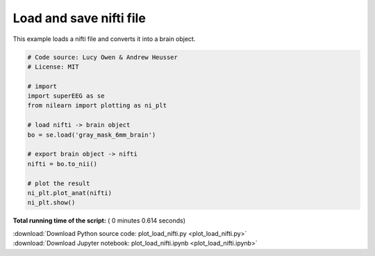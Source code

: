 

.. _sphx_glr_auto_examples_plot_load_nifti.py:


=============================
Load and save nifti file
=============================

This example loads a nifti file and converts it into a brain object.





.. image:: /auto_examples/images/sphx_glr_plot_load_nifti_001.png
    :align: center





.. code-block:: python


    # Code source: Lucy Owen & Andrew Heusser
    # License: MIT

    # import
    import superEEG as se
    from nilearn import plotting as ni_plt

    # load nifti -> brain object
    bo = se.load('gray_mask_6mm_brain')

    # export brain object -> nifti
    nifti = bo.to_nii()

    # plot the result
    ni_plt.plot_anat(nifti)
    ni_plt.show()

**Total running time of the script:** ( 0 minutes  0.614 seconds)



.. container:: sphx-glr-footer


  .. container:: sphx-glr-download

     :download:`Download Python source code: plot_load_nifti.py <plot_load_nifti.py>`



  .. container:: sphx-glr-download

     :download:`Download Jupyter notebook: plot_load_nifti.ipynb <plot_load_nifti.ipynb>`

.. rst-class:: sphx-glr-signature

    `Generated by Sphinx-Gallery <http://sphinx-gallery.readthedocs.io>`_
